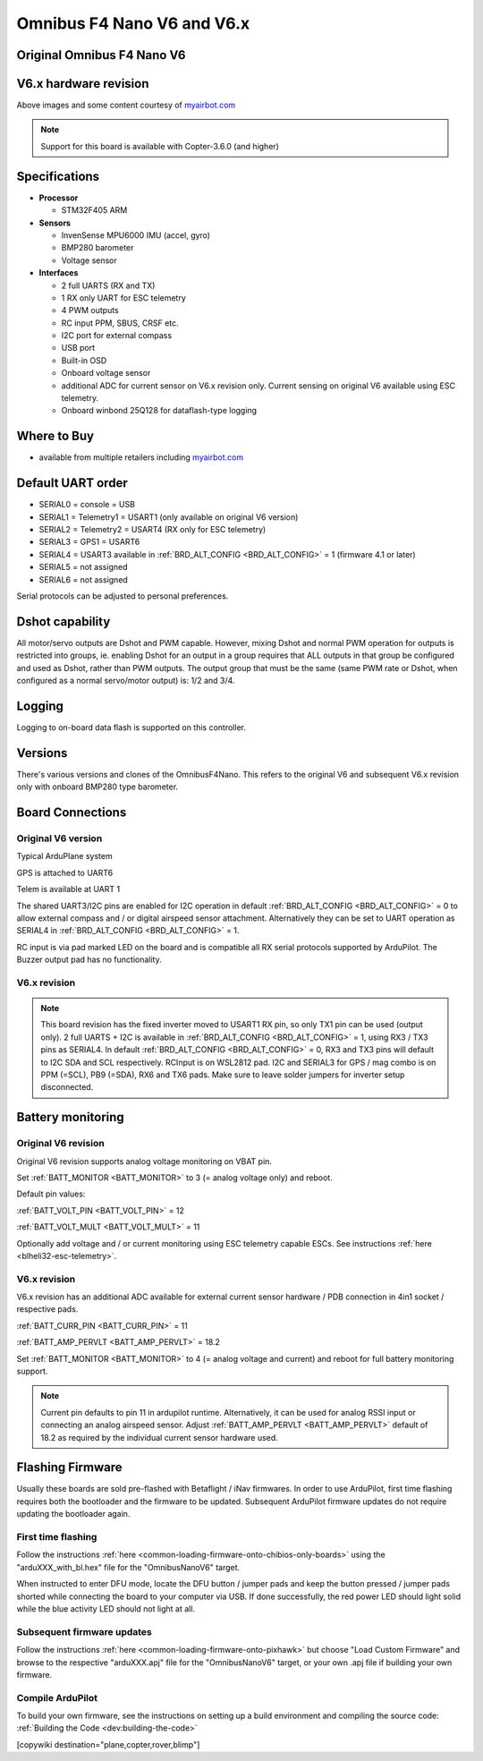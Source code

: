 .. _common-omnibusnanov6:

===============================
Omnibus F4 Nano V6 and V6.x
===============================

Original Omnibus F4 Nano V6
===========================

.. image:: ../../../images/omnibusNanoV6.jpg
    :target: ../_images/omnibusNanoV6.jpg
    :width: 450px


V6.x hardware revision
======================

.. image:: ../../../images/OmnibusF4NanoV62.jpg
    :target: ../_images/OmnibusF4NanoV62.jpg
    :width: 450px

Above images and some content courtesy of `myairbot.com <https://store.myairbot.com/flight-controller/omnibus-f3-f4/omnibusf4nanov6.html>`__

.. note::

   Support for this board is available with Copter-3.6.0 (and higher)

Specifications
==============

-  **Processor**

   -  STM32F405 ARM


-  **Sensors**

   -  InvenSense MPU6000 IMU (accel, gyro)
   -  BMP280 barometer
   -  Voltage sensor


-  **Interfaces**

   -  2 full UARTS (RX and TX)
   -  1 RX only UART for ESC telemetry 
   -  4 PWM outputs
   -  RC input PPM, SBUS, CRSF etc.
   -  I2C port for external compass
   -  USB port
   -  Built-in OSD
   -  Onboard voltage sensor
   -  additional ADC for current sensor on V6.x revision only. Current sensing on original V6 available using ESC telemetry.
   -  Onboard winbond 25Q128 for dataflash-type logging 

Where to Buy
============

- available from multiple retailers including `myairbot.com <https://store.myairbot.com/flight-controller/omnibus-f3-f4/omnibusf4nanov6.html>`__


Default UART order
==================

- SERIAL0 = console = USB
- SERIAL1 = Telemetry1 = USART1 (only available on original V6 version)
- SERIAL2 = Telemetry2 = USART4 (RX only for ESC telemetry)
- SERIAL3 = GPS1 = USART6
- SERIAL4 = USART3 available in :ref:`BRD_ALT_CONFIG <BRD_ALT_CONFIG>` = 1 (firmware 4.1 or later)
- SERIAL5 = not assigned
- SERIAL6 = not assigned

Serial protocols can be adjusted to personal preferences.

Dshot capability
================

All motor/servo outputs are Dshot and PWM capable. However, mixing Dshot and normal PWM operation for outputs is restricted into groups, ie. enabling Dshot for an output in a group requires that ALL outputs in that group be configured and used as Dshot, rather than PWM outputs. The output group that must be the same (same PWM rate or Dshot, when configured as a normal servo/motor output) is: 1/2 and 3/4.

Logging
=======

Logging to on-board data flash is supported on this controller.

Versions
==============
There's various versions and clones of the OmnibusF4Nano. This refers to the original V6 and subsequent V6.x revision only with onboard BMP280 type barometer.

Board Connections
=================

Original V6 version
-------------------

.. image:: ../../../images/nanov6.jpg
    :target: ../_images/nanov6.jpg
    :width: 450px
    
Typical ArduPlane system

GPS is attached to UART6

Telem is available at UART 1

The shared UART3/I2C pins are enabled for I2C operation in default :ref:`BRD_ALT_CONFIG <BRD_ALT_CONFIG>` = 0 to allow external compass and / or digital airspeed sensor attachment.
Alternatively they can be set to UART operation as SERIAL4 in :ref:`BRD_ALT_CONFIG <BRD_ALT_CONFIG>` = 1.

RC input is via pad marked LED on the board and is compatible all RX serial protocols supported by ArduPilot.
The Buzzer output pad has no functionality.

V6.x revision
-------------

.. note::

   This board revision has the fixed inverter moved to USART1 RX pin, so only TX1 pin can be used (output only). 2 full UARTS + I2C is available in :ref:`BRD_ALT_CONFIG <BRD_ALT_CONFIG>` = 1, using RX3 / TX3 pins as SERIAL4. In default :ref:`BRD_ALT_CONFIG <BRD_ALT_CONFIG>` = 0, RX3 and TX3 pins will default to I2C SDA and SCL respectively. RCInput is on WSL2812 pad. I2C and SERIAL3 for GPS / mag combo is on PPM (=SCL), PB9 (=SDA), RX6 and TX6 pads. Make sure to leave solder jumpers for inverter setup disconnected.


.. image:: ../../../images/OmnibusF4NanoV62_pinout.jpg
    :target: ../_images/OmnibusF4NanoV62_pinout.jpg
    :width: 450px

Battery monitoring
==================

Original V6 revision 
--------------------

Original V6 revision supports analog voltage monitoring on VBAT pin.

Set :ref:`BATT_MONITOR <BATT_MONITOR>` to 3 (= analog voltage only) and reboot.


Default pin values:

:ref:`BATT_VOLT_PIN <BATT_VOLT_PIN>` = 12

:ref:`BATT_VOLT_MULT <BATT_VOLT_MULT>` = 11

Optionally add voltage and / or current monitoring using ESC telemetry capable ESCs. See instructions :ref:`here <blheli32-esc-telemetry>`.


V6.x revision
-------------

V6.x revision has an additional ADC available for external current sensor hardware / PDB connection in 4in1 socket / respective pads.

:ref:`BATT_CURR_PIN <BATT_CURR_PIN>` = 11

:ref:`BATT_AMP_PERVLT <BATT_AMP_PERVLT>` = 18.2

Set :ref:`BATT_MONITOR <BATT_MONITOR>` to 4 (= analog voltage and current) and reboot for full battery monitoring support.

.. note::
   
   Current pin defaults to pin 11 in ardupilot runtime. Alternatively, it can be used for analog RSSI input or connecting an analog airspeed sensor. Adjust :ref:`BATT_AMP_PERVLT <BATT_AMP_PERVLT>` default of 18.2 as required by the individual current sensor hardware used.


Flashing Firmware
=================
Usually these boards are sold pre-flashed with Betaflight / iNav firmwares. In order to use ArduPilot, first time flashing requires both the bootloader and the firmware to be updated. Subsequent ArduPilot firmware updates do not require updating the bootloader again. 

First time flashing
-------------------

Follow the instructions :ref:`here <common-loading-firmware-onto-chibios-only-boards>` using the "arduXXX_with_bl.hex" file for the "OmnibusNanoV6" target.

When instructed to enter DFU mode, locate the DFU button / jumper pads and keep the button pressed / jumper pads shorted while connecting the board to your computer via USB. If done successfully, the red power LED should light solid while the blue activity LED should not light at all.

.. image:: ../../../images/OmnibusF4NanoV6_DFU.jpg
    :target: ../_images/OmnibusF4NanoV6_DFU.jpg

Subsequent firmware updates
---------------------------

Follow the instructions :ref:`here <common-loading-firmware-onto-pixhawk>` but choose "Load Custom Firmware" and browse to the respective "arduXXX.apj" file for the "OmnibusNanoV6" target, or your own .apj file if building your own firmware.

.. image:: ../../../images/openpilot-revo-mini-load-firmware.png
    :target: ../_images/openpilot-revo-mini-load-firmware.png


Compile ArduPilot
-----------------

To build your own firmware, see the instructions on setting up a build environment and compiling the source code:
:ref:`Building the Code <dev:building-the-code>`

[copywiki destination="plane,copter,rover,blimp"]
